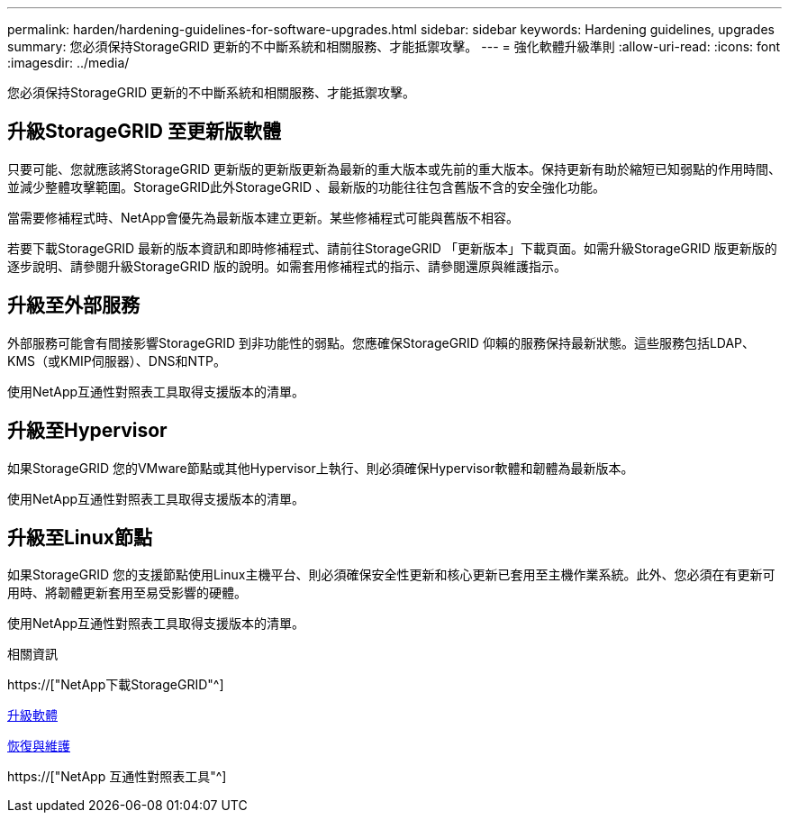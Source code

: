 ---
permalink: harden/hardening-guidelines-for-software-upgrades.html 
sidebar: sidebar 
keywords: Hardening guidelines, upgrades 
summary: 您必須保持StorageGRID 更新的不中斷系統和相關服務、才能抵禦攻擊。 
---
= 強化軟體升級準則
:allow-uri-read: 
:icons: font
:imagesdir: ../media/


[role="lead"]
您必須保持StorageGRID 更新的不中斷系統和相關服務、才能抵禦攻擊。



== 升級StorageGRID 至更新版軟體

只要可能、您就應該將StorageGRID 更新版的更新版更新為最新的重大版本或先前的重大版本。保持更新有助於縮短已知弱點的作用時間、並減少整體攻擊範圍。StorageGRID此外StorageGRID 、最新版的功能往往包含舊版不含的安全強化功能。

當需要修補程式時、NetApp會優先為最新版本建立更新。某些修補程式可能與舊版不相容。

若要下載StorageGRID 最新的版本資訊和即時修補程式、請前往StorageGRID 「更新版本」下載頁面。如需升級StorageGRID 版更新版的逐步說明、請參閱升級StorageGRID 版的說明。如需套用修補程式的指示、請參閱還原與維護指示。



== 升級至外部服務

外部服務可能會有間接影響StorageGRID 到非功能性的弱點。您應確保StorageGRID 仰賴的服務保持最新狀態。這些服務包括LDAP、KMS（或KMIP伺服器）、DNS和NTP。

使用NetApp互通性對照表工具取得支援版本的清單。



== 升級至Hypervisor

如果StorageGRID 您的VMware節點或其他Hypervisor上執行、則必須確保Hypervisor軟體和韌體為最新版本。

使用NetApp互通性對照表工具取得支援版本的清單。



== *升級至Linux節點*

如果StorageGRID 您的支援節點使用Linux主機平台、則必須確保安全性更新和核心更新已套用至主機作業系統。此外、您必須在有更新可用時、將韌體更新套用至易受影響的硬體。

使用NetApp互通性對照表工具取得支援版本的清單。

.相關資訊
https://["NetApp下載StorageGRID"^]

xref:../upgrade/index.adoc[升級軟體]

xref:../maintain/index.adoc[恢復與維護]

https://["NetApp 互通性對照表工具"^]
